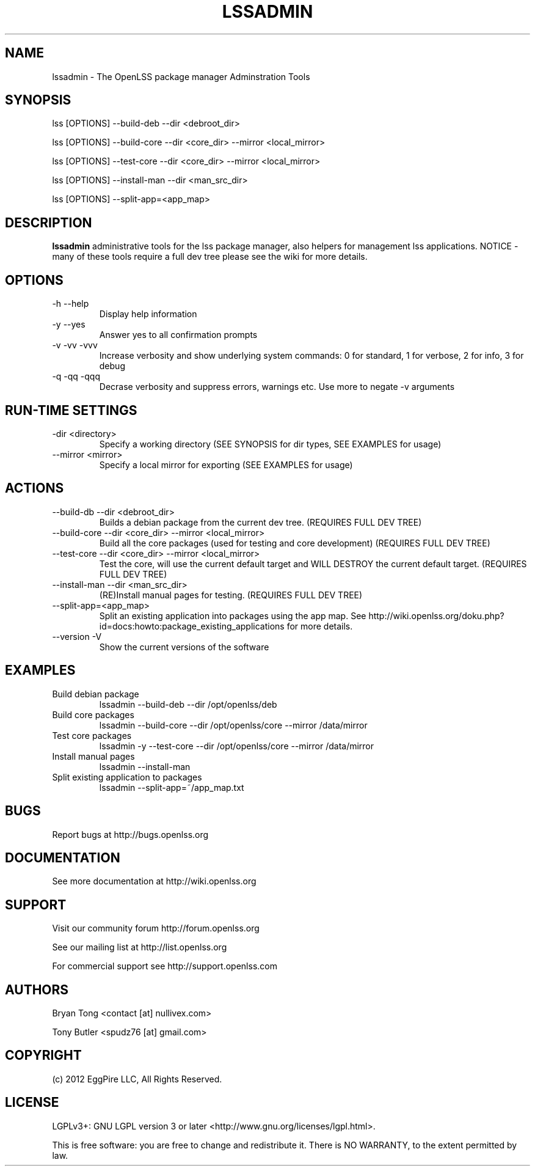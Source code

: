 .\" Process this file with
.\" groff -man -Tascii lssadmin.man
.\"
.TH LSSADMIN 1 "2012" OpenLSS "Website Package Manager Adminstration Tool"
.SH NAME
lssadmin \- The OpenLSS package manager Adminstration Tools
.SH SYNOPSIS
lss [OPTIONS] --build-deb --dir <debroot_dir>

lss [OPTIONS] --build-core --dir <core_dir> --mirror <local_mirror>

lss [OPTIONS] --test-core --dir <core_dir> --mirror <local_mirror>

lss [OPTIONS] --install-man --dir <man_src_dir>

lss [OPTIONS] --split-app=<app_map>

.SH DESCRIPTION
.B lssadmin
administrative tools for the lss package manager, also helpers for management lss applications.
NOTICE - many of these tools require a full dev tree please see the wiki for more details.
.SH OPTIONS
.IP "-h --help"
Display help information
.IP "-y --yes"
Answer yes to all confirmation prompts
.IP "-v -vv -vvv"
Increase verbosity and show underlying system commands:
0 for standard, 1 for verbose, 2 for info, 3 for debug
.IP "-q -qq -qqq"
Decrase verbosity and suppress errors, warnings etc.
Use more to negate -v arguments
.SH RUN-TIME SETTINGS
.IP "-dir <directory>"
Specify a working directory (SEE SYNOPSIS for dir types, SEE EXAMPLES for usage)
.IP "--mirror <mirror>"
Specify a local mirror for exporting (SEE EXAMPLES for usage)
.SH ACTIONS
.IP "--build-db --dir <debroot_dir>"
Builds a debian package from the current dev tree. (REQUIRES FULL DEV TREE)
.IP "--build-core --dir <core_dir> --mirror <local_mirror>"
Build all the core packages (used for testing and core development) (REQUIRES FULL DEV TREE)
.IP "--test-core --dir <core_dir> --mirror <local_mirror>"
Test the core, will use the current default target and WILL DESTROY the current default target. (REQUIRES FULL DEV TREE)
.IP "--install-man --dir <man_src_dir>"
(RE)Install manual pages for testing. (REQUIRES FULL DEV TREE)
.IP "--split-app=<app_map>"
Split an existing application into packages using the app map.
See http://wiki.openlss.org/doku.php?id=docs:howto:package_existing_applications for more details.
.IP "--version -V"
Show the current versions of the software
.SH EXAMPLES
.IP "Build debian package"
lssadmin --build-deb --dir /opt/openlss/deb
.IP "Build core packages"
lssadmin --build-core --dir /opt/openlss/core --mirror /data/mirror
.IP "Test core packages"
lssadmin -y --test-core --dir /opt/openlss/core --mirror /data/mirror
.IP "Install manual pages"
lssadmin --install-man
.IP "Split existing application to packages"
lssadmin --split-app=~/app_map.txt
.SH BUGS
Report bugs at http://bugs.openlss.org
.SH DOCUMENTATION
See more documentation at http://wiki.openlss.org
.SH SUPPORT
Visit our community forum http://forum.openlss.org

See our mailing list at http://list.openlss.org

For commercial support see http://support.openlss.com
.SH AUTHORS
Bryan Tong <contact [at] nullivex.com>

Tony Butler <spudz76 [at] gmail.com>
.SH COPYRIGHT
(c) 2012 EggPire LLC, All Rights Reserved.

.SH LICENSE
LGPLv3+: GNU LGPL version 3 or later <http://www.gnu.org/licenses/lgpl.html>.

This is free software: you are free to change and redistribute it. There is NO WARRANTY, to the extent permitted by law.
